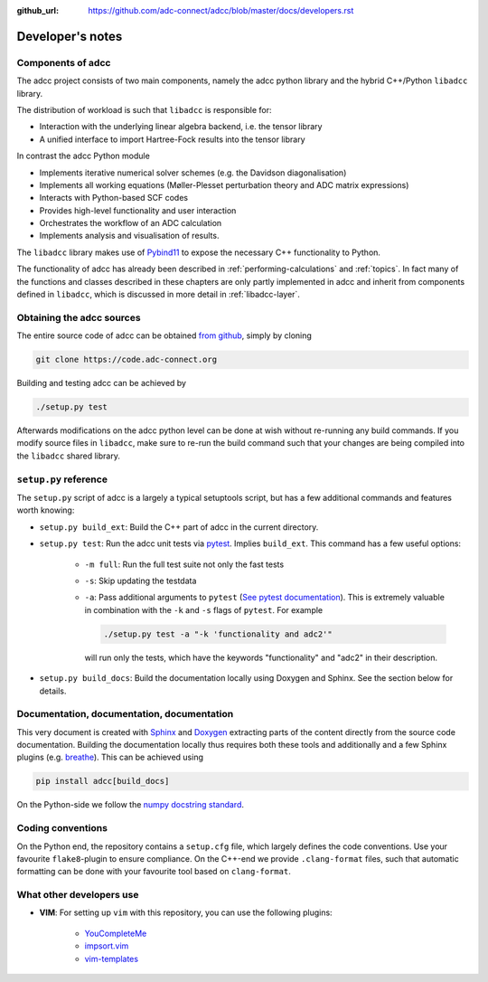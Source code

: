 :github_url: https://github.com/adc-connect/adcc/blob/master/docs/developers.rst

.. _devnotes:

Developer's notes
=================

Components of adcc
------------------

The adcc project consists of two main components,
namely the adcc python library and the hybrid
C++/Python ``libadcc`` library.

The distribution of workload is such that ``libadcc`` is responsible for:

- Interaction with the underlying linear algebra backend, i.e. the tensor library
- A unified interface to import Hartree-Fock results into the tensor library

In contrast the adcc Python module

- Implements iterative numerical solver schemes (e.g. the Davidson diagonalisation)
- Implements all working equations (Møller-Plesset perturbation theory and ADC matrix expressions)
- Interacts with Python-based SCF codes
- Provides high-level functionality and user interaction
- Orchestrates the workflow of an ADC calculation
- Implements analysis and visualisation of results.

The ``libadcc`` library makes use of `Pybind11 <https://pybind11.readthedocs.io>`_
to expose the necessary C++ functionality to Python.

The functionality of adcc has already been described
in :ref:`performing-calculations` and :ref:`topics`.
In fact many of the functions and classes described
in these chapters are only partly implemented in adcc
and inherit from components defined in ``libadcc``,
which is discussed in more detail in :ref:`libadcc-layer`.

Obtaining the adcc sources
--------------------------

The entire source code of adcc can be obtained
`from github <https://github.com/adc-connect/adcc>`_,
simply by cloning

.. code-block:: shell

   git clone https://code.adc-connect.org

Building and testing adcc can be achieved by

.. code-block:: shell

   ./setup.py test

Afterwards modifications on the adcc python level can be done
at wish without re-running any build commands. If you modify source
files in ``libadcc``, make sure to re-run the build command such that
your changes are being compiled into the ``libadcc`` shared library.


``setup.py`` reference
----------------------
The ``setup.py`` script of adcc is a largely a typical setuptools script,
but has a few additional commands and features worth knowing:

- ``setup.py build_ext``: Build the C++ part of adcc in the current directory.
- ``setup.py test``: Run the adcc unit tests via
  `pytest <https://docs.pytest.org>`_. Implies ``build_ext``.
  This command has a few useful options:

    - ``-m full``: Run the full test suite not only the fast tests
    - ``-s``: Skip updating the testdata
    - ``-a``: Pass additional arguments to ``pytest``
      (`See pytest documentation <https://docs.pytest.org/en/latest/usage.html>`_).
      This is extremely valuable in combination with the ``-k`` and ``-s`` flags
      of ``pytest``.
      For example

      .. code-block:: shell

         ./setup.py test -a "-k 'functionality and adc2'"

      will run only the tests, which have the keywords "functionality" and
      "adc2" in their description. 
- ``setup.py build_docs``: Build the documentation locally using
  Doxygen and Sphinx. See the section below for details.

Documentation, documentation, documentation
-------------------------------------------

This very document is created with `Sphinx <http://sphinx-doc.org>`_ and
`Doxygen <http://doxygen.nl>`_ extracting parts of the content
directly from the source code documentation.
Building the documentation locally thus requires both these tools and additionally
and a few Sphinx plugins
(e.g. `breathe <https://github.com/michaeljones/breathe>`_).
This can be achieved using

.. code-block:: shell

   pip install adcc[build_docs]

On the Python-side we follow the `numpy docstring standard <https://numpydoc.readthedocs.io/en/latest/format.html#docstring-standard>`_.

Coding conventions
------------------

On the Python end, the repository contains a ``setup.cfg`` file,
which largely defines the code conventions. Use your favourite ``flake8``-plugin
to ensure compliance. On the C++-end we provide ``.clang-format`` files,
such that automatic formatting can be done with
your favourite tool based on ``clang-format``.

What other developers use
-------------------------

- **VIM**: For setting up ``vim`` with this repository,
  you can use the following plugins:

	* `YouCompleteMe <https://github.com/Valloric/YouCompleteMe>`_
	* `impsort.vim <https://github.com/tweekmonster/impsort.vim>`_
	* `vim-templates <https://github.com/tibabit/vim-templates>`_
